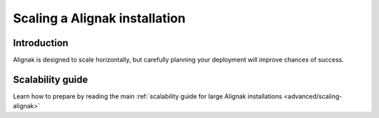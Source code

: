 .. _tuning/largeinstalltweaks:

================================
 Scaling a Alignak installation 
================================


Introduction 
=============

Alignak is designed to scale horizontally, but carefully planning your deployment will improve chances of success.


Scalability guide 
==================

Learn how to prepare by reading the main :ref:`scalability guide for large Alignak installations <advanced/scaling-alignak>`


